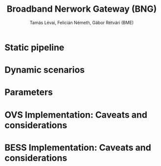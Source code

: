 #+LaTeX_HEADER:\usepackage[margin=2cm]{geometry}
#+LaTeX_HEADER:\usepackage{enumitem}
#+LaTeX_HEADER:\usepackage{tikz}
#+LATEX:\setitemize{noitemsep,topsep=0pt,parsep=0pt,partopsep=0pt}
#+OPTIONS: toc:nil author:t ^:nil num:nil

#+TITLE: Broadband Nerwork Gateway (BNG)
#+AUTHOR: Tamás Lévai, Felicián Németh, Gábor Rétvári (BME)

* Static pipeline

#+ATTR_LATEX: :centering :width 10cm :caption BNG setup 
[[./fig/bng.png]]

* Dynamic scenarios

* Parameters

* OVS Implementation: Caveats and considerations

* BESS Implementation: Caveats and considerations
